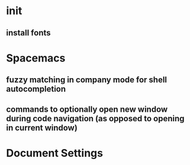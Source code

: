 * init
** install fonts
* Spacemacs
** fuzzy matching in company mode for shell autocompletion
** commands to optionally open new window during code navigation (as opposed to opening in current window)


* Document Settings
#+TODO: TODO(t) | TODO-LATER(l) | DONE(d) 
# Local Variables:
# eval: (setq org-todo-keyword-faces `(
# ("TODO" . "#ce537a")
# ("TODO-LATER" . "#b1591d")
# ("DONE" . "#cbc1d5")))
# End:


